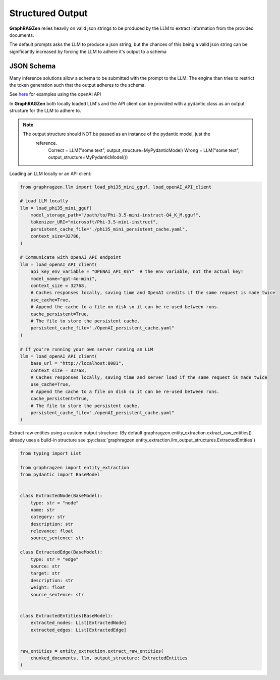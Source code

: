 Structured Output
------------------

**GraphRAGZen** relies heavily on valid json strings to be produced by the LLM to extract 
information from the provided documents. 

The default prompts asks the LLM to produce a json string, but the chances of this being a valid
json string can be significantly increased by forcing the LLM to adhere it's output to a schema

JSON Schema
^^^^^^^^^^^^

Many inference solutions allow a schema to be submitted with the prompt to the LLM. The engine than
tries to restrict the token generation such that the output adheres to the schema.

See 
`here <https://platform.openai.com/docs/guides/structured-outputs/examples>`_ for examples using the openAI API

In **GraphRAGZen** both locally loaded LLM's and the API client can be provided with a pydantic
class as an output structure for the LLM to adhere to.

.. note::

   The output structure should NOT be passed as an instance of the pydantic model, just the
    reference.
        Correct = LLM("some text", output_structure=MyPydanticModel)
        Wrong = LLM("some text", output_structure=MyPydanticModel())

Loading an LLM locally or an API client:

.. code-block:: python

    from graphragzen.llm import load_phi35_mini_gguf, load_openAI_API_client

    # Load LLM locally
    llm = load_phi35_mini_gguf(
        model_storage_path="/path/to/Phi-3.5-mini-instruct-Q4_K_M.gguf",
        tokenizer_URI="microsoft/Phi-3.5-mini-instruct",
        persistent_cache_file="./phi35_mini_persistent_cache.yaml",
        context_size=32786,
    )

    # Communicate with OpenAI API endpoint 
    llm = load_openAI_API_client(
        api_key_env_variable = "OPENAI_API_KEY"  # the env variable, not the actual key!
        model_name="gpt-4o-mini",
        context_size = 32768,
        # Caches responses locally, saving time and OpenAI credits if the same request is made twice
        use_cache=True,
        # Append the cache to a file on disk so it can be re-used between runs.
        cache_persistent=True,
        # The file to store the persistent cache.
        persistent_cache_file="./OpenAI_persistent_cache.yaml"
    )

    # If you're running your own server running an LLM
    llm = load_openAI_API_client(
        base_url = "http://localhost:8081",
        context_size = 32768,
        # Caches responses locally, saving time and server load if the same request is made twice
        use_cache=True,
        # Append the cache to a file on disk so it can be re-used between runs.
        cache_persistent=True,
        # The file to store the persistent cache.
        persistent_cache_file="./openAI_persistent_cache.yaml"
    )

Extract raw entities using a custom output structure:
(By default graphragzen.entity_extraction.extract_raw_entities() already uses a build-in structure
see :py:class:`graphragzen.entity_extraction.llm_output_structures.ExtractedEntities`)

.. code-block:: python

    from typing import List

    from graphragzen import entity_extraction
    from pydantic import BaseModel


    class ExtractedNode(BaseModel):
        type: str = "node"
        name: str
        category: str
        description: str
        relevance: float
        source_sentence: str

    class ExtractedEdge(BaseModel):
        type: str = "edge"
        source: str
        target: str
        description: str
        weight: float
        source_sentence: str


    class ExtractedEntities(BaseModel):
        extracted_nodes: List[ExtractedNode]
        extracted_edges: List[ExtractedEdge]


    raw_entities = entity_extraction.extract_raw_entities(
        chunked_documents, llm, output_structure: ExtractedEntities
    )